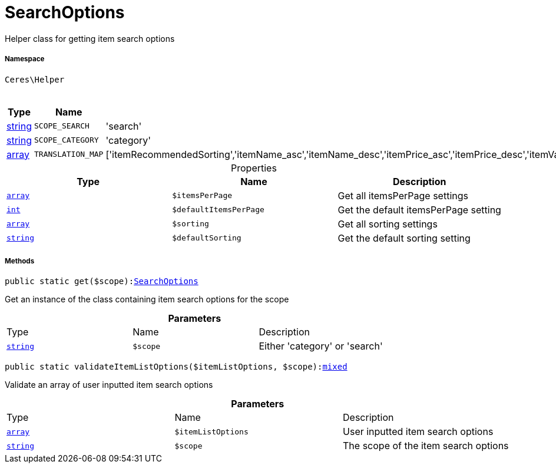 :table-caption!:
:example-caption!:
:source-highlighter: prettify
:sectids!:
[[ceres__searchoptions]]
= SearchOptions

Helper class for getting item search options



===== Namespace

`Ceres\Helper`




.Constants
|===
|Type |Name |Value |Description

|link:http://php.net/string[string^]
a|`SCOPE_SEARCH`
|'search'
|
|link:http://php.net/string[string^]
a|`SCOPE_CATEGORY`
|'category'
|
|link:http://php.net/array[array^]
a|`TRANSLATION_MAP`
|['itemRecommendedSorting','itemName_asc','itemName_desc','itemPrice_asc','itemPrice_desc','itemVariationCreateTimestamp_desc','itemVariationCreateTimestamp_asc','itemAvailabilityAverageDays_asc','itemAvailabilityAverageDays_desc','itemVariationCustomNumber_asc','itemVariationCustomNumber_desc','itemVariationLastUpdateTimestamp_asc','itemVariationLastUpdateTimestamp_desc','itemProducerName_asc','itemProducerName_desc','itemRelevance','itemRandom','itemVariationTopseller_asc','itemVariationTopseller_desc']
|
|===


.Properties
|===
|Type |Name |Description

|link:http://php.net/array[`array`^]
a|`$itemsPerPage`
|Get all itemsPerPage settings|link:http://php.net/int[`int`^]
a|`$defaultItemsPerPage`
|Get the default itemsPerPage setting|link:http://php.net/array[`array`^]
a|`$sorting`
|Get all sorting settings|link:http://php.net/string[`string`^]
a|`$defaultSorting`
|Get the default sorting setting
|===


===== Methods

[source%nowrap, php, subs=+macros]
[#get]
----

public static get($scope):xref:Ceres/Helper/SearchOptions.adoc#[SearchOptions]

----





Get an instance of the class containing item search options for the scope

.*Parameters*
|===
|Type |Name |Description
|link:http://php.net/string[`string`^]
a|`$scope`
|Either 'category' or 'search'
|===


[source%nowrap, php, subs=+macros]
[#validateitemlistoptions]
----

public static validateItemListOptions($itemListOptions, $scope):link:http://php.net/mixed[mixed^]

----





Validate an array of user inputted item search options

.*Parameters*
|===
|Type |Name |Description
|link:http://php.net/array[`array`^]
a|`$itemListOptions`
|User inputted item search options

|link:http://php.net/string[`string`^]
a|`$scope`
|The scope of the item search options
|===


